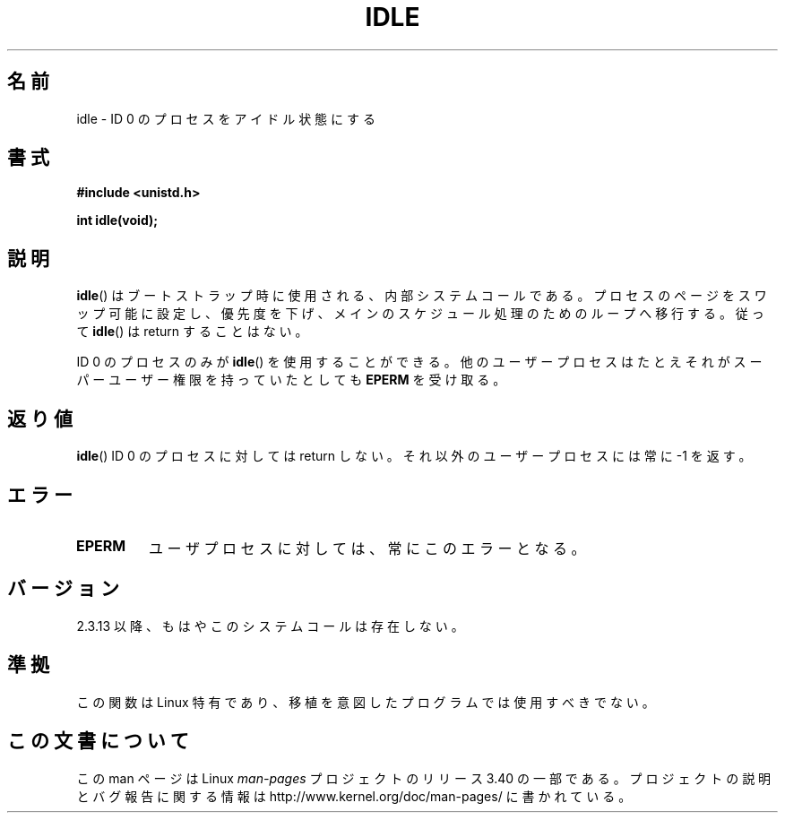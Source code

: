 .\" Hey Emacs! This file is -*- nroff -*- source.
.\"
.\" Copyright 1993 Rickard E. Faith (faith@cs.unc.edu)
.\" Portions extracted from linux/mm/swap.c:
.\"                Copyright (C) 1991, 1992  Linus Torvalds
.\"
.\" Permission is granted to make and distribute verbatim copies of this
.\" manual provided the copyright notice and this permission notice are
.\" preserved on all copies.
.\"
.\" Permission is granted to copy and distribute modified versions of this
.\" manual under the conditions for verbatim copying, provided that the
.\" entire resulting derived work is distributed under the terms of a
.\" permission notice identical to this one.
.\"
.\" Since the Linux kernel and libraries are constantly changing, this
.\" manual page may be incorrect or out-of-date.  The author(s) assume no
.\" responsibility for errors or omissions, or for damages resulting from
.\" the use of the information contained herein.  The author(s) may not
.\" have taken the same level of care in the production of this manual,
.\" which is licensed free of charge, as they might when working
.\" professionally.
.\"
.\" Formatted or processed versions of this manual, if unaccompanied by
.\" the source, must acknowledge the copyright and authors of this work.
.\"
.\" Modified 21 Aug 1994 by Michael Chastain <mec@shell.portal.com>:
.\"   Added text about calling restriction (new in kernel 1.1.20 I believe).
.\"   N.B. calling "idle" from user process used to hang process!
.\" Modified Thu Oct 31 14:41:15 1996 by Eric S. Raymond <esr@thyrsus.com>
.\" "
.\"*******************************************************************
.\"
.\" This file was generated with po4a. Translate the source file.
.\"
.\"*******************************************************************
.TH IDLE 2 1994\-08\-21 Linux "Linux Programmer's Manual"
.SH 名前
idle \- ID 0 のプロセスをアイドル状態にする
.SH 書式
\fB#include <unistd.h>\fP
.sp
\fBint idle(void);\fP
.SH 説明
\fBidle\fP()  はブートストラップ時に使用される、内部システムコールである。
プロセスのページをスワップ可能に設定し、優先度を下げ、メインのスケジュー ル処理のためのループへ移行する。 従って \fBidle\fP()  は
return することはない。
.PP
ID 0 のプロセスのみが \fBidle\fP()  を使用することができる。 他のユーザープロセスはたとえそれがスーパーユーザー権限を持っていたとして も
\fBEPERM\fP を受け取る。
.SH 返り値
\fBidle\fP()  ID 0 のプロセスに対しては return しない。それ以外のユーザープロセスには 常に \-1 を返す。
.SH エラー
.TP 
\fBEPERM\fP
ユーザプロセスに対しては、常にこのエラーとなる。
.SH バージョン
2.3.13 以降、もはやこのシステムコールは存在しない。
.SH 準拠
この関数は Linux 特有であり、移植を意図したプログラムでは 使用すべきでない。
.SH この文書について
この man ページは Linux \fIman\-pages\fP プロジェクトのリリース 3.40 の一部
である。プロジェクトの説明とバグ報告に関する情報は
http://www.kernel.org/doc/man\-pages/ に書かれている。
